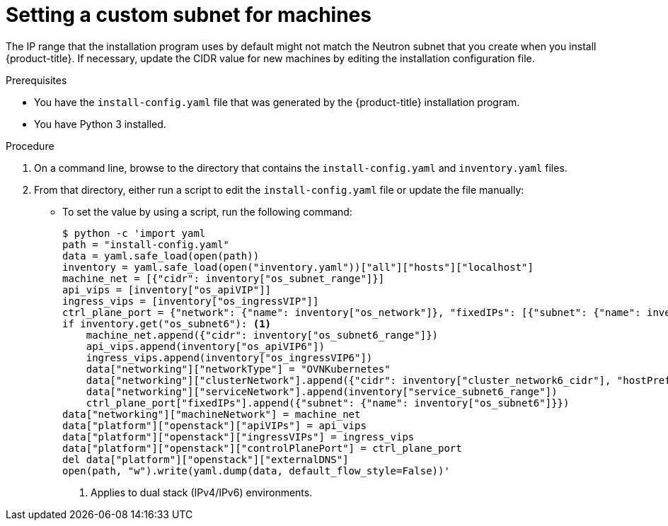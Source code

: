 // Module included in the following assemblies:
// * installing/installing_openstack/installing-openstack-installer-user.adoc
//
//YOU MUST SET AN IFEVAL FOR EACH NEW MODULE

:_mod-docs-content-type: PROCEDURE
[id="installation-osp-fixing-subnet_{context}"]
= Setting a custom subnet for machines

The IP range that the installation program uses by default might not match the Neutron subnet that you create when you install {product-title}. If necessary, update the CIDR value for new machines by editing the installation configuration file.

.Prerequisites

* You have the `install-config.yaml` file that was generated by the {product-title} installation program.
* You have Python 3 installed.

.Procedure

. On a command line, browse to the directory that contains the `install-config.yaml` and `inventory.yaml` files.

. From that directory, either run a script to edit the `install-config.yaml` file or update the file manually:

** To set the value by using a script, run the following command:
+
[source,terminal]
----
$ python -c 'import yaml
path = "install-config.yaml"
data = yaml.safe_load(open(path))
inventory = yaml.safe_load(open("inventory.yaml"))["all"]["hosts"]["localhost"]
machine_net = [{"cidr": inventory["os_subnet_range"]}]
api_vips = [inventory["os_apiVIP"]]
ingress_vips = [inventory["os_ingressVIP"]]
ctrl_plane_port = {"network": {"name": inventory["os_network"]}, "fixedIPs": [{"subnet": {"name": inventory["os_subnet"]}}]}
if inventory.get("os_subnet6"): <1>
    machine_net.append({"cidr": inventory["os_subnet6_range"]})
    api_vips.append(inventory["os_apiVIP6"])
    ingress_vips.append(inventory["os_ingressVIP6"])
    data["networking"]["networkType"] = "OVNKubernetes"
    data["networking"]["clusterNetwork"].append({"cidr": inventory["cluster_network6_cidr"], "hostPrefix": inventory["cluster_network6_prefix"]})
    data["networking"]["serviceNetwork"].append(inventory["service_subnet6_range"])
    ctrl_plane_port["fixedIPs"].append({"subnet": {"name": inventory["os_subnet6"]}})
data["networking"]["machineNetwork"] = machine_net
data["platform"]["openstack"]["apiVIPs"] = api_vips
data["platform"]["openstack"]["ingressVIPs"] = ingress_vips
data["platform"]["openstack"]["controlPlanePort"] = ctrl_plane_port
del data["platform"]["openstack"]["externalDNS"]
open(path, "w").write(yaml.dump(data, default_flow_style=False))'
----
<1> Applies to dual stack (IPv4/IPv6) environments.
